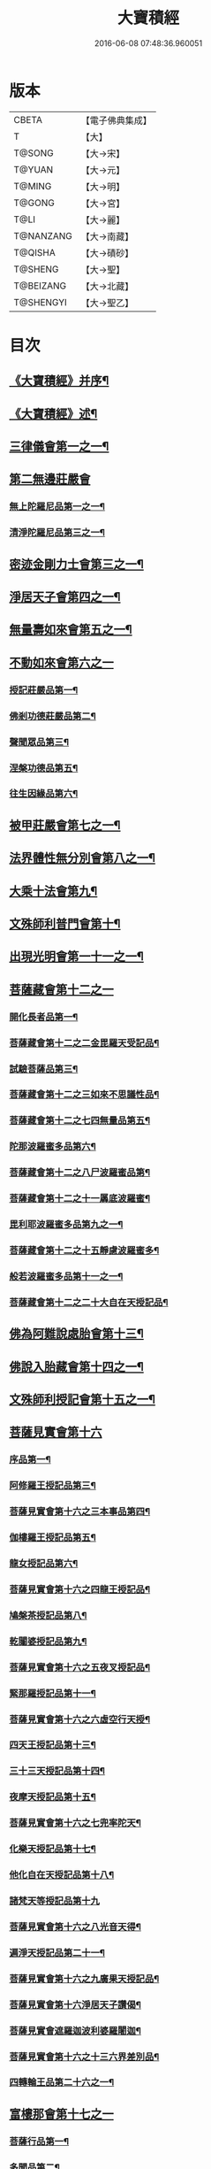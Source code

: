 #+TITLE: 大寶積經 
#+DATE: 2016-06-08 07:48:36.960051

* 版本
 |     CBETA|【電子佛典集成】|
 |         T|【大】     |
 |    T@SONG|【大→宋】   |
 |    T@YUAN|【大→元】   |
 |    T@MING|【大→明】   |
 |    T@GONG|【大→宮】   |
 |      T@LI|【大→麗】   |
 | T@NANZANG|【大→南藏】  |
 |   T@QISHA|【大→磧砂】  |
 |   T@SHENG|【大→聖】   |
 | T@BEIZANG|【大→北藏】  |
 | T@SHENGYI|【大→聖乙】  |

* 目次
** [[file:KR6f0001_001.txt::001-0001a3][《大寶積經》并序¶]]
** [[file:KR6f0001_001.txt::001-0001b23][《大寶積經》述¶]]
** [[file:KR6f0001_001.txt::001-0002b11][三律儀會第一之一¶]]
** [[file:KR6f0001_004.txt::004-0020b5][第二無邊莊嚴會]]
*** [[file:KR6f0001_004.txt::004-0020b6][無上陀羅尼品第一之一¶]]
*** [[file:KR6f0001_006.txt::006-0033c27][清淨陀羅尼品第三之一¶]]
** [[file:KR6f0001_008.txt::008-0042b7][密迹金剛力士會第三之一¶]]
** [[file:KR6f0001_015.txt::015-0080c15][淨居天子會第四之一¶]]
** [[file:KR6f0001_017.txt::017-0091c5][無量壽如來會第五之一¶]]
** [[file:KR6f0001_019.txt::019-0101c27][不動如來會第六之一]]
*** [[file:KR6f0001_019.txt::019-0101c28][授記莊嚴品第一¶]]
*** [[file:KR6f0001_019.txt::019-0104c15][佛剎功德莊嚴品第二¶]]
*** [[file:KR6f0001_019.txt::019-0106a28][聲聞眾品第三¶]]
*** [[file:KR6f0001_020.txt::020-0109a7][涅槃功德品第五¶]]
*** [[file:KR6f0001_020.txt::020-0109c24][往生因緣品第六¶]]
** [[file:KR6f0001_021.txt::021-0113a5][被甲莊嚴會第七之一¶]]
** [[file:KR6f0001_026.txt::026-0143a5][法界體性無分別會第八之一¶]]
** [[file:KR6f0001_028.txt::028-0151a5][大乘十法會第九¶]]
** [[file:KR6f0001_029.txt::029-0158c9][文殊師利普門會第十¶]]
** [[file:KR6f0001_030.txt::030-0163a14][出現光明會第一十一之一¶]]
** [[file:KR6f0001_035.txt::035-0195a15][菩薩藏會第十二之一]]
*** [[file:KR6f0001_035.txt::035-0195a16][開化長者品第一¶]]
*** [[file:KR6f0001_036.txt::036-0203a28][菩薩藏會第十二之二金毘羅天受記品¶]]
*** [[file:KR6f0001_036.txt::036-0205c19][試驗菩薩品第三¶]]
*** [[file:KR6f0001_037.txt::037-0208b11][菩薩藏會第十二之三如來不思議性品¶]]
*** [[file:KR6f0001_041.txt::041-0235a5][菩薩藏會第十二之七四無量品第五¶]]
*** [[file:KR6f0001_041.txt::041-0238c25][陀那波羅蜜多品第六¶]]
*** [[file:KR6f0001_042.txt::042-0242a5][菩薩藏會第十二之八尸波羅蜜品第¶]]
*** [[file:KR6f0001_045.txt::045-0261b22][菩薩藏會第十二之十一羼底波羅蜜¶]]
*** [[file:KR6f0001_045.txt::045-0264b6][毘利耶波羅蜜多品第九之一¶]]
*** [[file:KR6f0001_049.txt::049-0286c5][菩薩藏會第十二之十五靜慮波羅蜜多¶]]
*** [[file:KR6f0001_050.txt::050-0294c17][般若波羅蜜多品第十一之一¶]]
*** [[file:KR6f0001_054.txt::054-0315c27][菩薩藏會第十二之二十大自在天授記品¶]]
** [[file:KR6f0001_055.txt::055-0322a15][佛為阿難說處胎會第十三¶]]
** [[file:KR6f0001_056.txt::056-0326b11][佛說入胎藏會第十四之一¶]]
** [[file:KR6f0001_058.txt::058-0336c27][文殊師利授記會第十五之一¶]]
** [[file:KR6f0001_061.txt::061-0351a4][菩薩見實會第十六]]
*** [[file:KR6f0001_061.txt::061-0351a5][序品第一¶]]
*** [[file:KR6f0001_062.txt::062-0358b14][阿修羅王授記品第三¶]]
*** [[file:KR6f0001_063.txt::063-0362a20][菩薩見實會第十六之三本事品第四¶]]
*** [[file:KR6f0001_063.txt::063-0364b16][伽樓羅王授記品第五¶]]
*** [[file:KR6f0001_063.txt::063-0365b18][龍女授記品第六¶]]
*** [[file:KR6f0001_064.txt::064-0367b18][菩薩見實會第十六之四龍王授記品¶]]
*** [[file:KR6f0001_064.txt::064-0368c24][鳩槃茶授記品第八¶]]
*** [[file:KR6f0001_064.txt::064-0369c21][乾闥婆授記品第九¶]]
*** [[file:KR6f0001_065.txt::065-0371a22][菩薩見實會第十六之五夜叉授記品¶]]
*** [[file:KR6f0001_065.txt::065-0372a28][緊那羅授記品第十一¶]]
*** [[file:KR6f0001_066.txt::066-0375a14][菩薩見實會第十六之六虛空行天授¶]]
*** [[file:KR6f0001_066.txt::066-0376a7][四天王授記品第十三¶]]
*** [[file:KR6f0001_066.txt::066-0377a26][三十三天授記品第十四¶]]
*** [[file:KR6f0001_066.txt::066-0378b9][夜摩天授記品第十五¶]]
*** [[file:KR6f0001_067.txt::067-0379c12][菩薩見實會第十六之七兜率陀天¶]]
*** [[file:KR6f0001_067.txt::067-0381a18][化樂天授記品第十七¶]]
*** [[file:KR6f0001_067.txt::067-0382a13][他化自在天授記品第十八¶]]
*** [[file:KR6f0001_067.txt::067-0383a29][諸梵天等授記品第十九]]
*** [[file:KR6f0001_068.txt::068-0385b5][菩薩見實會第十六之八光音天得¶]]
*** [[file:KR6f0001_068.txt::068-0387b4][遍淨天授記品第二十一¶]]
*** [[file:KR6f0001_069.txt::069-0389c9][菩薩見實會第十六之九廣果天授記品¶]]
*** [[file:KR6f0001_070.txt::070-0394a22][菩薩見實會第十六淨居天子讚偈¶]]
*** [[file:KR6f0001_072.txt::072-0410a14][菩薩見實會遮羅迦波利婆羅闍迦¶]]
*** [[file:KR6f0001_073.txt::073-0414b6][菩薩見實會第十六之十三六界差別品¶]]
*** [[file:KR6f0001_075.txt::075-0426a4][四轉輪王品第二十六之一¶]]
** [[file:KR6f0001_077.txt::077-0434b9][富樓那會第十七之一]]
*** [[file:KR6f0001_077.txt::077-0434b10][菩薩行品第一¶]]
*** [[file:KR6f0001_077.txt::077-0436a11][多聞品第二¶]]
*** [[file:KR6f0001_077.txt::077-0437a22][不退品第三¶]]
*** [[file:KR6f0001_078.txt::078-0443b16][富樓那會第十七之二具善根品第四¶]]
*** [[file:KR6f0001_078.txt::078-0449b2][神力品第五¶]]
*** [[file:KR6f0001_079.txt::079-0450b25][富樓那會第十＝一十【聖乙】十七之三＝二【宮】三十七之三大悲品第六¶]]
*** [[file:KR6f0001_079.txt::079-0454c9][答難品第七¶]]
*** [[file:KR6f0001_079.txt::079-0456c24][富樓那品第八¶]]
** [[file:KR6f0001_080.txt::080-0457b7][護國菩薩會第一十八之一¶]]
** [[file:KR6f0001_082.txt::082-0472b7][郁伽長者會第十九¶]]
** [[file:KR6f0001_083.txt::083-0480c5][無盡伏藏會第二十之一¶]]
** [[file:KR6f0001_085.txt::085-0486b17][授幻師跋陀羅記會第二十一¶]]
** [[file:KR6f0001_086.txt::086-0492b24][大神變會第二十二之一¶]]
** [[file:KR6f0001_088.txt::088-0501b12][摩訶迦葉會第二十三之一¶]]
** [[file:KR6f0001_090.txt::090-0514b13][優波離會第二十四¶]]
** [[file:KR6f0001_091.txt::091-0519b22][發勝志樂會第二十五之一¶]]
** [[file:KR6f0001_093.txt::093-0528c21][善臂菩薩會第二十六之一¶]]
** [[file:KR6f0001_095.txt::095-0536c24][善順菩薩會第二十七¶]]
** [[file:KR6f0001_096.txt::096-0540a25][勤授長者會第二十八¶]]
** [[file:KR6f0001_097.txt::097-0543a28][優陀延王會第二十九¶]]
** [[file:KR6f0001_098.txt::098-0547b15][妙慧童女會第三十¶]]
** [[file:KR6f0001_098.txt::098-0549b19][恒河上優婆夷會第三十一¶]]
** [[file:KR6f0001_099.txt::099-0550b12][無畏德菩薩會第三十二¶]]
** [[file:KR6f0001_100.txt::100-0556a4][無垢施菩薩應辯會]]
*** [[file:KR6f0001_100.txt::100-0556a5][第三十三序品第一¶]]
*** [[file:KR6f0001_100.txt::100-0558a11][聲聞品第二¶]]
*** [[file:KR6f0001_100.txt::100-0559a4][菩薩品第三¶]]
*** [[file:KR6f0001_100.txt::100-0560c19][菩薩行品第四¶]]
*** [[file:KR6f0001_100.txt::100-0563c11][授記品第五¶]]
** [[file:KR6f0001_101.txt::101-0565a5][功德寶花敷菩薩會第三十四¶]]
** [[file:KR6f0001_101.txt::101-0566b6][《大寶積經》善德天子會第三十五¶]]
** [[file:KR6f0001_102.txt::102-0571b6][第三十六善住意天子會]]
*** [[file:KR6f0001_102.txt::102-0571b7][緣起品第一¶]]
*** [[file:KR6f0001_103.txt::103-0576b28][善住意天子會第三十六之二開實義品]]
*** [[file:KR6f0001_103.txt::103-0577c20][文殊神變品第三¶]]
*** [[file:KR6f0001_103.txt::103-0578c12][破魔品第四¶]]
*** [[file:KR6f0001_103.txt::103-0580b20][菩薩身行品第五¶]]
*** [[file:KR6f0001_104.txt::104-0582a12][善住意天子會第三十六之三破菩薩相¶]]
*** [[file:KR6f0001_104.txt::104-0584b2][破二乘相品第七之一¶]]
*** [[file:KR6f0001_105.txt::105-0588a28][破凡夫相品第八¶]]
*** [[file:KR6f0001_105.txt::105-0590a3][神通證說品第九¶]]
*** [[file:KR6f0001_105.txt::105-0591c4][稱讚付法品第十¶]]
** [[file:KR6f0001_106.txt::106-0593a5][阿闍世王子會第三十七¶]]
** [[file:KR6f0001_106.txt::106-0594c3][《大寶積經》大乘方便會第三十八之一¶]]
** [[file:KR6f0001_109.txt::109-0608a5][賢護長者會第三十九之一¶]]
** [[file:KR6f0001_111.txt::111-0623b5][淨信童女會第四十¶]]
** [[file:KR6f0001_111.txt::111-0627a13][《大寶積經》彌勒菩薩問八法會第四十一¶]]
** [[file:KR6f0001_111.txt::111-0628a11][《大寶積經》彌勒菩薩所問會第四十二¶]]
** [[file:KR6f0001_112.txt::112-0631c17][普明菩薩會第四十三¶]]
** [[file:KR6f0001_113.txt::113-0638c9][寶梁聚會第四十四]]
*** [[file:KR6f0001_113.txt::113-0638c10][沙門品第一¶]]
*** [[file:KR6f0001_113.txt::113-0640b21][比丘品第二¶]]
*** [[file:KR6f0001_113.txt::113-0641b14][旃陀羅品第三¶]]
*** [[file:KR6f0001_113.txt::113-0643a13][營事比丘品第四¶]]
*** [[file:KR6f0001_114.txt::114-0644b8][寶梁聚會第四十四阿蘭若比丘品第¶]]
*** [[file:KR6f0001_114.txt::114-0645c24][乞食比丘品第六¶]]
*** [[file:KR6f0001_114.txt::114-0646c3][糞掃衣比丘品第七¶]]
** [[file:KR6f0001_115.txt::115-0648a14][無盡慧菩薩會第四十五¶]]
** [[file:KR6f0001_115.txt::115-0650b18][《大寶積經》文殊說般若會第四十六之一¶]]
** [[file:KR6f0001_117.txt::117-0657a11][寶髻菩薩會第四十七之一¶]]
** [[file:KR6f0001_119.txt::119-0672c16][勝鬘夫人會第四十八¶]]
** [[file:KR6f0001_120.txt::120-0678c10][廣博仙人會第四十九¶]]

* 卷
[[file:KR6f0001_001.txt][大寶積經 1]]
[[file:KR6f0001_002.txt][大寶積經 2]]
[[file:KR6f0001_003.txt][大寶積經 3]]
[[file:KR6f0001_004.txt][大寶積經 4]]
[[file:KR6f0001_005.txt][大寶積經 5]]
[[file:KR6f0001_006.txt][大寶積經 6]]
[[file:KR6f0001_007.txt][大寶積經 7]]
[[file:KR6f0001_008.txt][大寶積經 8]]
[[file:KR6f0001_009.txt][大寶積經 9]]
[[file:KR6f0001_010.txt][大寶積經 10]]
[[file:KR6f0001_011.txt][大寶積經 11]]
[[file:KR6f0001_012.txt][大寶積經 12]]
[[file:KR6f0001_013.txt][大寶積經 13]]
[[file:KR6f0001_014.txt][大寶積經 14]]
[[file:KR6f0001_015.txt][大寶積經 15]]
[[file:KR6f0001_016.txt][大寶積經 16]]
[[file:KR6f0001_017.txt][大寶積經 17]]
[[file:KR6f0001_018.txt][大寶積經 18]]
[[file:KR6f0001_019.txt][大寶積經 19]]
[[file:KR6f0001_020.txt][大寶積經 20]]
[[file:KR6f0001_021.txt][大寶積經 21]]
[[file:KR6f0001_022.txt][大寶積經 22]]
[[file:KR6f0001_023.txt][大寶積經 23]]
[[file:KR6f0001_024.txt][大寶積經 24]]
[[file:KR6f0001_025.txt][大寶積經 25]]
[[file:KR6f0001_026.txt][大寶積經 26]]
[[file:KR6f0001_027.txt][大寶積經 27]]
[[file:KR6f0001_028.txt][大寶積經 28]]
[[file:KR6f0001_029.txt][大寶積經 29]]
[[file:KR6f0001_030.txt][大寶積經 30]]
[[file:KR6f0001_031.txt][大寶積經 31]]
[[file:KR6f0001_032.txt][大寶積經 32]]
[[file:KR6f0001_033.txt][大寶積經 33]]
[[file:KR6f0001_034.txt][大寶積經 34]]
[[file:KR6f0001_035.txt][大寶積經 35]]
[[file:KR6f0001_036.txt][大寶積經 36]]
[[file:KR6f0001_037.txt][大寶積經 37]]
[[file:KR6f0001_038.txt][大寶積經 38]]
[[file:KR6f0001_039.txt][大寶積經 39]]
[[file:KR6f0001_040.txt][大寶積經 40]]
[[file:KR6f0001_041.txt][大寶積經 41]]
[[file:KR6f0001_042.txt][大寶積經 42]]
[[file:KR6f0001_043.txt][大寶積經 43]]
[[file:KR6f0001_044.txt][大寶積經 44]]
[[file:KR6f0001_045.txt][大寶積經 45]]
[[file:KR6f0001_046.txt][大寶積經 46]]
[[file:KR6f0001_047.txt][大寶積經 47]]
[[file:KR6f0001_048.txt][大寶積經 48]]
[[file:KR6f0001_049.txt][大寶積經 49]]
[[file:KR6f0001_050.txt][大寶積經 50]]
[[file:KR6f0001_051.txt][大寶積經 51]]
[[file:KR6f0001_052.txt][大寶積經 52]]
[[file:KR6f0001_053.txt][大寶積經 53]]
[[file:KR6f0001_054.txt][大寶積經 54]]
[[file:KR6f0001_055.txt][大寶積經 55]]
[[file:KR6f0001_056.txt][大寶積經 56]]
[[file:KR6f0001_057.txt][大寶積經 57]]
[[file:KR6f0001_058.txt][大寶積經 58]]
[[file:KR6f0001_059.txt][大寶積經 59]]
[[file:KR6f0001_060.txt][大寶積經 60]]
[[file:KR6f0001_061.txt][大寶積經 61]]
[[file:KR6f0001_062.txt][大寶積經 62]]
[[file:KR6f0001_063.txt][大寶積經 63]]
[[file:KR6f0001_064.txt][大寶積經 64]]
[[file:KR6f0001_065.txt][大寶積經 65]]
[[file:KR6f0001_066.txt][大寶積經 66]]
[[file:KR6f0001_067.txt][大寶積經 67]]
[[file:KR6f0001_068.txt][大寶積經 68]]
[[file:KR6f0001_069.txt][大寶積經 69]]
[[file:KR6f0001_070.txt][大寶積經 70]]
[[file:KR6f0001_071.txt][大寶積經 71]]
[[file:KR6f0001_072.txt][大寶積經 72]]
[[file:KR6f0001_073.txt][大寶積經 73]]
[[file:KR6f0001_074.txt][大寶積經 74]]
[[file:KR6f0001_075.txt][大寶積經 75]]
[[file:KR6f0001_076.txt][大寶積經 76]]
[[file:KR6f0001_077.txt][大寶積經 77]]
[[file:KR6f0001_078.txt][大寶積經 78]]
[[file:KR6f0001_079.txt][大寶積經 79]]
[[file:KR6f0001_080.txt][大寶積經 80]]
[[file:KR6f0001_081.txt][大寶積經 81]]
[[file:KR6f0001_082.txt][大寶積經 82]]
[[file:KR6f0001_083.txt][大寶積經 83]]
[[file:KR6f0001_084.txt][大寶積經 84]]
[[file:KR6f0001_085.txt][大寶積經 85]]
[[file:KR6f0001_086.txt][大寶積經 86]]
[[file:KR6f0001_087.txt][大寶積經 87]]
[[file:KR6f0001_088.txt][大寶積經 88]]
[[file:KR6f0001_089.txt][大寶積經 89]]
[[file:KR6f0001_090.txt][大寶積經 90]]
[[file:KR6f0001_091.txt][大寶積經 91]]
[[file:KR6f0001_092.txt][大寶積經 92]]
[[file:KR6f0001_093.txt][大寶積經 93]]
[[file:KR6f0001_094.txt][大寶積經 94]]
[[file:KR6f0001_095.txt][大寶積經 95]]
[[file:KR6f0001_096.txt][大寶積經 96]]
[[file:KR6f0001_097.txt][大寶積經 97]]
[[file:KR6f0001_098.txt][大寶積經 98]]
[[file:KR6f0001_099.txt][大寶積經 99]]
[[file:KR6f0001_100.txt][大寶積經 100]]
[[file:KR6f0001_101.txt][大寶積經 101]]
[[file:KR6f0001_102.txt][大寶積經 102]]
[[file:KR6f0001_103.txt][大寶積經 103]]
[[file:KR6f0001_104.txt][大寶積經 104]]
[[file:KR6f0001_105.txt][大寶積經 105]]
[[file:KR6f0001_106.txt][大寶積經 106]]
[[file:KR6f0001_107.txt][大寶積經 107]]
[[file:KR6f0001_108.txt][大寶積經 108]]
[[file:KR6f0001_109.txt][大寶積經 109]]
[[file:KR6f0001_110.txt][大寶積經 110]]
[[file:KR6f0001_111.txt][大寶積經 111]]
[[file:KR6f0001_112.txt][大寶積經 112]]
[[file:KR6f0001_113.txt][大寶積經 113]]
[[file:KR6f0001_114.txt][大寶積經 114]]
[[file:KR6f0001_115.txt][大寶積經 115]]
[[file:KR6f0001_116.txt][大寶積經 116]]
[[file:KR6f0001_117.txt][大寶積經 117]]
[[file:KR6f0001_118.txt][大寶積經 118]]
[[file:KR6f0001_119.txt][大寶積經 119]]
[[file:KR6f0001_120.txt][大寶積經 120]]

